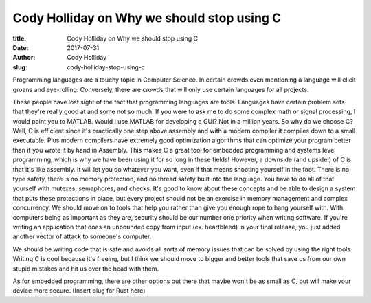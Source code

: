 Cody Holliday on Why we should stop using C
-------------------------------------------
:title: Cody Holliday on Why we should stop using C
:date: 2017-07-31
:author: Cody Holliday
:slug: cody-holliday-stop-using-c

Programming languages are a touchy topic in Computer Science. In certain crowds even mentioning a language will elicit
groans and eye-rolling. Conversely, there are crowds that will only use certain languages for all projects.

These people have lost sight of the fact that programming languages are tools.  Languages have certain problem sets
that they're really good at and some not so  much. If you were to ask me to do some complex math or signal processing,
I would point you to MATLAB. Would I use MATLAB for developing a GUI? Not in a million years.  So why do we choose C?
Well, C is efficient since it's practically one step above assembly and with a modern compiler it compiles down to a
small executable.  Plus modern compilers have extremely good optimization algorithms that can optimize your program
better than if you wrote it by hand in Assembly. This makes C a great tool for embedded programming and systems level
programming, which is why we have been using it for so long in these fields! However, a downside (and upside!) of C is
that it's like assembly. It will let you do whatever you want, even if that means shooting yourself in the foot. There
is no type safety, there is no memory protection, and no thread safety built into the language. You have to do all of
that yourself with mutexes, semaphores, and checks. It's good to know about these concepts and be able to design a
system that puts these protections in place, but every project should not be an exercise in memory management and
complex concurrency. We should move on to tools that help you rather than give you enough rope to hang yourself with.
With computers being as important as they are, security should be our number one priority when writing software. If
you're writing an application that does an  unbounded copy from input (ex. heartbleed) in your final release, you just
added another vector of attack to someone's computer.

We should be writing code that is safe and avoids all sorts of memory issues that can be solved by using the right
tools. Writing C is cool because it's freeing, but I think we should move to bigger and better tools that save us from
our own stupid mistakes and hit us over the head with them.

As for embedded programming, there are other options out there that maybe won't be as small as C, but will make your
device more secure.  (Insert plug for Rust here)
